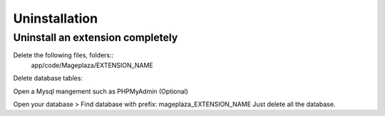 Uninstallation
==============


Uninstall an extension completely
--------------------------------------------------------------------------------------------------

Delete the following files, folders::
	app/code/Mageplaza/EXTENSION_NAME

Delete database tables:

Open a Mysql mangement such as PHPMyAdmin (Optional)

Open your database > Find database with prefix: mageplaza_EXTENSION_NAME
Just delete all the database.

